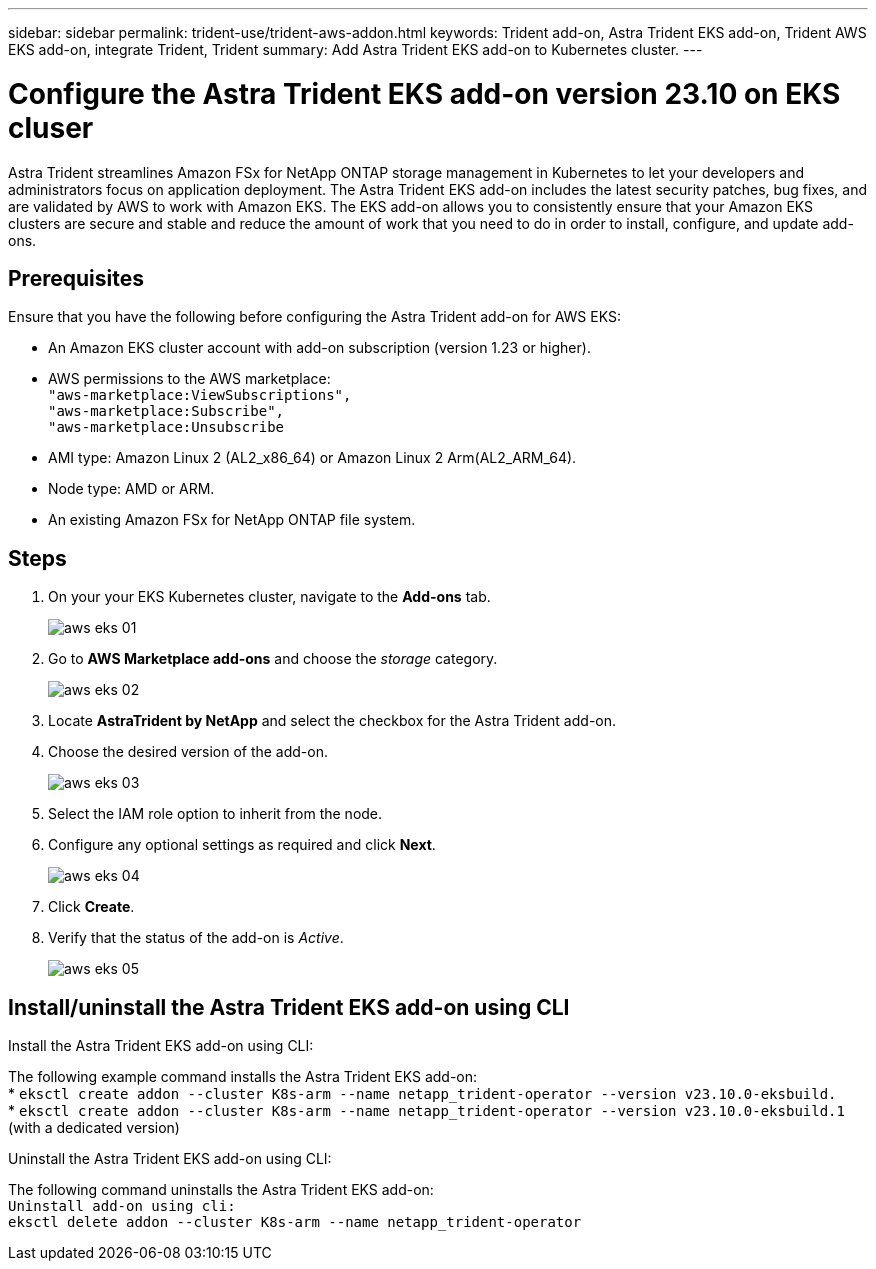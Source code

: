 ---
sidebar: sidebar
permalink: trident-use/trident-aws-addon.html
keywords: Trident add-on, Astra Trident EKS add-on, Trident AWS EKS add-on, integrate Trident, Trident
summary: Add Astra Trident EKS add-on to Kubernetes cluster.
---

= Configure the Astra Trident EKS add-on version 23.10 on EKS cluser
:hardbreaks:
:icons: font
:imagesdir: ../media/

[.lead]
Astra Trident streamlines Amazon FSx for NetApp ONTAP storage management in Kubernetes to let your developers and administrators focus on application deployment. The Astra Trident EKS add-on includes the latest security patches, bug fixes, and are validated by AWS to work with Amazon EKS. The EKS add-on allows you to consistently ensure that your Amazon EKS clusters are secure and stable and reduce the amount of work that you need to do in order to install, configure, and update add-ons.

== Prerequisites
Ensure that you have the following before configuring the Astra Trident add-on for AWS EKS:

* An Amazon EKS cluster account with add-on subscription (version 1.23 or higher).
* AWS permissions to the AWS marketplace:
    `"aws-marketplace:ViewSubscriptions",
    "aws-marketplace:Subscribe",
    "aws-marketplace:Unsubscribe`
* AMI type: Amazon Linux 2 (AL2_x86_64) or	Amazon Linux 2  Arm(AL2_ARM_64).
* Node type: AMD or ARM.
* An existing Amazon FSx for NetApp ONTAP file system.

== Steps
. On your your EKS Kubernetes cluster, navigate to the *Add-ons* tab.
+
image::../media/aws-eks-01.png[]
+
. Go to *AWS Marketplace add-ons* and choose the _storage_ category.
+
image::../media/aws-eks-02.png[]
+
. Locate *AstraTrident by NetApp* and select the checkbox for the Astra Trident add-on.
. Choose the desired version of the add-on.
+
image::../media/aws-eks-03.png[]
+
. Select the IAM role option to inherit from the node.
. Configure any optional settings as required and click *Next*.
+
image::../media/aws-eks-04.png[]
+
. Click *Create*.
. Verify that the status of the add-on is _Active_.
+
image::../media/aws-eks-05.png[]

== Install/uninstall the Astra Trident EKS add-on using CLI

.Install the Astra Trident EKS add-on using CLI:
The following example command installs the Astra Trident EKS add-on:
* `eksctl create addon --cluster K8s-arm --name netapp_trident-operator --version v23.10.0-eksbuild.`
* `eksctl create addon --cluster K8s-arm --name netapp_trident-operator --version v23.10.0-eksbuild.1` (with a dedicated version)

.Uninstall the Astra Trident EKS add-on using CLI:
The following command uninstalls the Astra Trident EKS add-on:
`Uninstall add-on using cli:
eksctl delete addon --cluster K8s-arm --name netapp_trident-operator`
